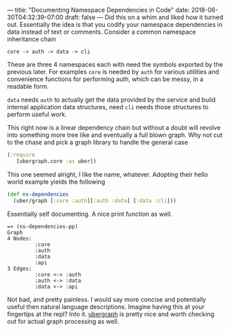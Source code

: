 ---
title: "Documenting Namespace Dependencies in Code"
date: 2018-06-30T04:32:39-07:00
draft: false
---
Did this on a whim and liked how it turned out.  Essentially the
idea is that you codify your namespace dependencies in data instead of
text or comments.  Consider a common namespace inheritance chain

#+BEGIN_SRC 
core -> auth -> data -> cli
#+END_SRC

These are three 4 namespaces each with need the symbols exported by
the previous later.  For examples ~core~ is needed by ~auth~ for various
utilities and convenience functions for performing auth, which can be
messy, in a readable form.

~data~ needs ~auth~ to actually get the data provided by the service and
build internal application data structures, need ~cli~ needs those
structures to perform useful work.

This right now is a linear dependency chain but without a doubt will
revolve into something more tree like and eventually a full blown
graph.  Why not cut to the chase and pick a graph library to handle
the general case

#+BEGIN_SRC clojure
  (:require        
     [ubergraph.core :as uber])
#+END_SRC

This one seemed alright, I like the name, whatever.  Adopting their hello world example yields the following

#+BEGIN_SRC clojure
  (def ns-dependencies
    (uber/graph [:core :auth][:auth :data] [:data :cli]))
#+END_SRC

Essentially self documenting. A nice print function as well.

#+BEGIN_SRC 
=> (ns-dependencies-pp)
Graph
4 Nodes:
         :core 
         :auth 
         :data 
         :api 
3 Edges:
         :core <-> :auth 
         :auth <-> :data 
         :data <-> :api 
#+END_SRC

Not bad, and pretty painless. I would say more concise and
potentially useful then natural language descriptions.  Imagine having
this at your fingertips at the repl?  Into it.  [[https://github.com/Engelberg/ubergraph][ubergraph]] is pretty
nice and worth checking out for actual graph processing as well.
